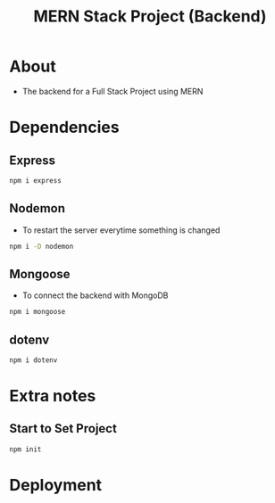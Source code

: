 #+title: MERN Stack Project (Backend)

* About
+ The backend for a Full Stack Project using MERN

* Dependencies
** Express
#+begin_src bash
npm i express
#+end_src
** Nodemon
+ To restart the server everytime something is changed
#+begin_src bash
npm i -D nodemon
#+end_src
** Mongoose
+ To connect the backend with MongoDB
#+begin_src bash
npm i mongoose
#+end_src
** dotenv
#+begin_src bash
npm i dotenv
#+end_src
* Extra notes
** Start to Set Project
#+begin_src bash
npm init
#+end_src
* Deployment
